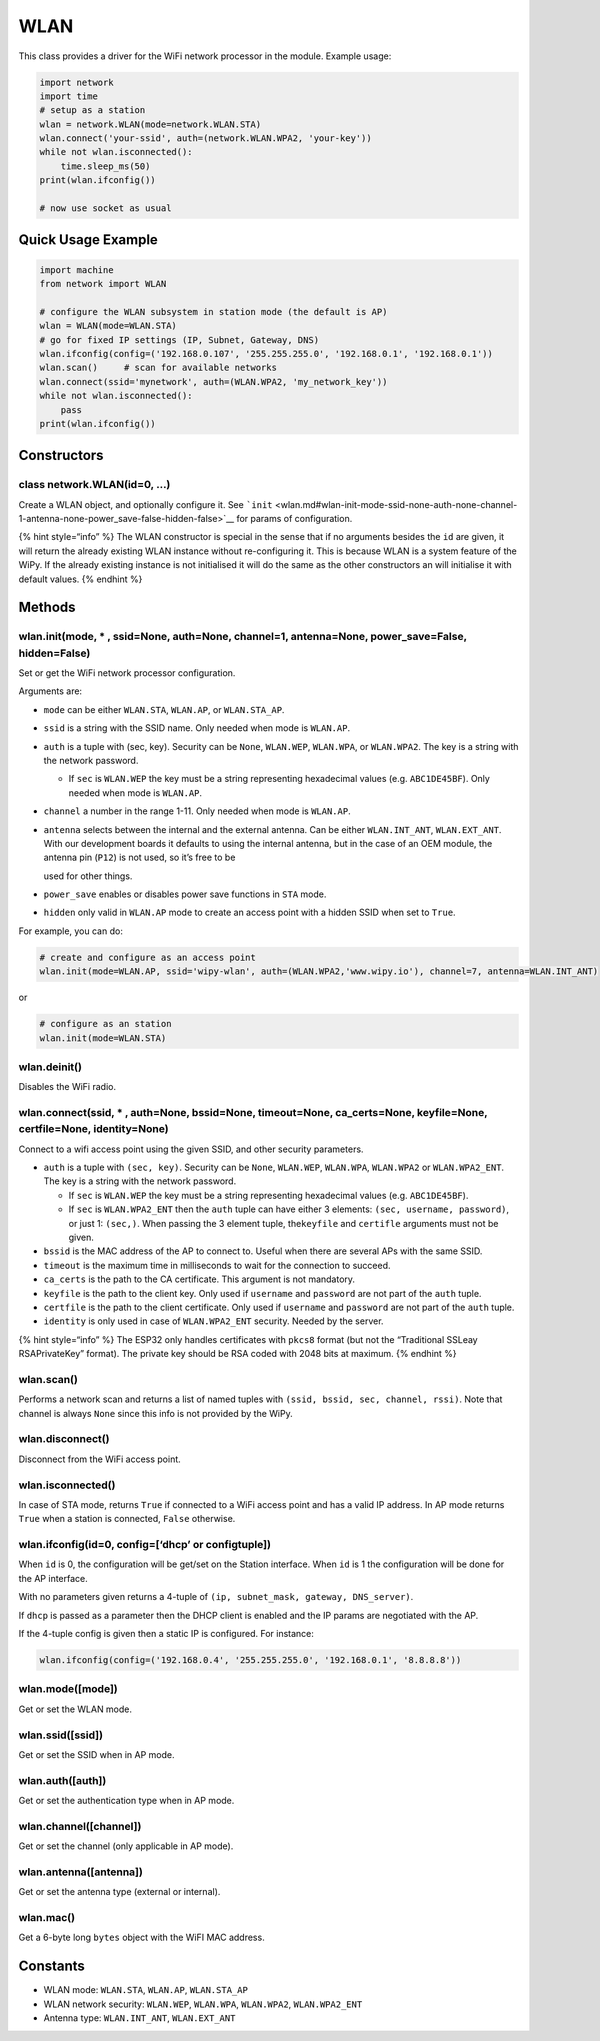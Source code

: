 WLAN
====

This class provides a driver for the WiFi network processor in the
module. Example usage:

.. code:: python

   import network
   import time
   # setup as a station
   wlan = network.WLAN(mode=network.WLAN.STA)
   wlan.connect('your-ssid', auth=(network.WLAN.WPA2, 'your-key'))
   while not wlan.isconnected():
       time.sleep_ms(50)
   print(wlan.ifconfig())

   # now use socket as usual

Quick Usage Example
-------------------

.. code:: python

   import machine
   from network import WLAN

   # configure the WLAN subsystem in station mode (the default is AP)
   wlan = WLAN(mode=WLAN.STA)
   # go for fixed IP settings (IP, Subnet, Gateway, DNS)
   wlan.ifconfig(config=('192.168.0.107', '255.255.255.0', '192.168.0.1', '192.168.0.1'))
   wlan.scan()     # scan for available networks
   wlan.connect(ssid='mynetwork', auth=(WLAN.WPA2, 'my_network_key'))
   while not wlan.isconnected():
       pass
   print(wlan.ifconfig())

Constructors
------------

class network.WLAN(id=0, …)
^^^^^^^^^^^^^^^^^^^^^^^^^^^

Create a WLAN object, and optionally configure it. See
```init`` <wlan.md#wlan-init-mode-ssid-none-auth-none-channel-1-antenna-none-power_save-false-hidden-false>`__
for params of configuration.

{% hint style=“info” %} The WLAN constructor is special in the sense
that if no arguments besides the ``id`` are given, it will return the
already existing WLAN instance without re-configuring it. This is
because WLAN is a system feature of the WiPy. If the already existing
instance is not initialised it will do the same as the other
constructors an will initialise it with default values. {% endhint %}

Methods
-------

wlan.init(mode, \* , ssid=None, auth=None, channel=1, antenna=None, power_save=False, hidden=False)
^^^^^^^^^^^^^^^^^^^^^^^^^^^^^^^^^^^^^^^^^^^^^^^^^^^^^^^^^^^^^^^^^^^^^^^^^^^^^^^^^^^^^^^^^^^^^^^^^^^

Set or get the WiFi network processor configuration.

Arguments are:

-  ``mode`` can be either ``WLAN.STA``, ``WLAN.AP``, or ``WLAN.STA_AP``.
-  ``ssid`` is a string with the SSID name. Only needed when mode is
   ``WLAN.AP``.
-  ``auth`` is a tuple with (sec, key). Security can be ``None``,
   ``WLAN.WEP``, ``WLAN.WPA``, or ``WLAN.WPA2``. The key is a string
   with the network password.

   -  If ``sec`` is ``WLAN.WEP`` the key must be a string representing
      hexadecimal values (e.g. ``ABC1DE45BF``). Only needed when mode is
      ``WLAN.AP``.

-  ``channel`` a number in the range 1-11. Only needed when mode is
   ``WLAN.AP``.
-  ``antenna`` selects between the internal and the external antenna.
   Can be either ``WLAN.INT_ANT``, ``WLAN.EXT_ANT``. With our
   development boards it defaults to using the internal antenna, but in
   the case of an OEM module, the antenna pin (``P12``) is not used, so
   it’s free to be

   used for other things.

-  ``power_save`` enables or disables power save functions in ``STA``
   mode.
-  ``hidden`` only valid in ``WLAN.AP`` mode to create an access point
   with a hidden SSID when set to ``True``.

For example, you can do:

.. code:: python

   # create and configure as an access point
   wlan.init(mode=WLAN.AP, ssid='wipy-wlan', auth=(WLAN.WPA2,'www.wipy.io'), channel=7, antenna=WLAN.INT_ANT)

or

.. code:: python

   # configure as an station
   wlan.init(mode=WLAN.STA)

wlan.deinit()
^^^^^^^^^^^^^

Disables the WiFi radio.

wlan.connect(ssid, \* , auth=None, bssid=None, timeout=None, ca_certs=None, keyfile=None, certfile=None, identity=None)
^^^^^^^^^^^^^^^^^^^^^^^^^^^^^^^^^^^^^^^^^^^^^^^^^^^^^^^^^^^^^^^^^^^^^^^^^^^^^^^^^^^^^^^^^^^^^^^^^^^^^^^^^^^^^^^^^^^^^^^

Connect to a wifi access point using the given SSID, and other security
parameters.

-  ``auth`` is a tuple with ``(sec, key)``. Security can be ``None``,
   ``WLAN.WEP``, ``WLAN.WPA``, ``WLAN.WPA2`` or ``WLAN.WPA2_ENT``. The
   key is a string with the network password.

   -  If ``sec`` is ``WLAN.WEP`` the key must be a string representing
      hexadecimal values (e.g. ``ABC1DE45BF``).
   -  If ``sec`` is ``WLAN.WPA2_ENT`` then the ``auth`` tuple can have
      either 3 elements: ``(sec, username, password)``, or just 1:
      ``(sec,)``. When passing the 3 element tuple, the\ ``keyfile`` and
      ``certifle`` arguments must not be given.

-  ``bssid`` is the MAC address of the AP to connect to. Useful when
   there are several APs with the same SSID.
-  ``timeout`` is the maximum time in milliseconds to wait for the
   connection to succeed.
-  ``ca_certs`` is the path to the CA certificate. This argument is not
   mandatory.
-  ``keyfile`` is the path to the client key. Only used if ``username``
   and ``password`` are not part of the ``auth`` tuple.
-  ``certfile`` is the path to the client certificate. Only used if
   ``username`` and ``password`` are not part of the ``auth`` tuple.
-  ``identity`` is only used in case of ``WLAN.WPA2_ENT`` security.
   Needed by the server.

{% hint style=“info” %} The ESP32 only handles certificates with
``pkcs8`` format (but not the “Traditional SSLeay RSAPrivateKey”
format). The private key should be RSA coded with 2048 bits at maximum.
{% endhint %}

wlan.scan()
^^^^^^^^^^^

Performs a network scan and returns a list of named tuples with
``(ssid, bssid, sec, channel, rssi)``. Note that channel is always
``None`` since this info is not provided by the WiPy.

wlan.disconnect()
^^^^^^^^^^^^^^^^^

Disconnect from the WiFi access point.

wlan.isconnected()
^^^^^^^^^^^^^^^^^^

In case of STA mode, returns ``True`` if connected to a WiFi access
point and has a valid IP address. In AP mode returns ``True`` when a
station is connected, ``False`` otherwise.

wlan.ifconfig(id=0, config=[‘dhcp’ or configtuple])
^^^^^^^^^^^^^^^^^^^^^^^^^^^^^^^^^^^^^^^^^^^^^^^^^^^

When ``id`` is 0, the configuration will be get/set on the Station
interface. When ``id`` is 1 the configuration will be done for the AP
interface.

With no parameters given returns a 4-tuple of
``(ip, subnet_mask, gateway, DNS_server)``.

If ``dhcp`` is passed as a parameter then the DHCP client is enabled and
the IP params are negotiated with the AP.

If the 4-tuple config is given then a static IP is configured. For
instance:

.. code:: python

   wlan.ifconfig(config=('192.168.0.4', '255.255.255.0', '192.168.0.1', '8.8.8.8'))

wlan.mode([mode])
^^^^^^^^^^^^^^^^^

Get or set the WLAN mode.

wlan.ssid([ssid])
^^^^^^^^^^^^^^^^^

Get or set the SSID when in AP mode.

wlan.auth([auth])
^^^^^^^^^^^^^^^^^

Get or set the authentication type when in AP mode.

wlan.channel([channel])
^^^^^^^^^^^^^^^^^^^^^^^

Get or set the channel (only applicable in AP mode).

wlan.antenna([antenna])
^^^^^^^^^^^^^^^^^^^^^^^

Get or set the antenna type (external or internal).

wlan.mac()
^^^^^^^^^^

Get a 6-byte long ``bytes`` object with the WiFI MAC address.

Constants
---------

-  WLAN mode: ``WLAN.STA``, ``WLAN.AP``, ``WLAN.STA_AP``
-  WLAN network security: ``WLAN.WEP``, ``WLAN.WPA``, ``WLAN.WPA2``,
   ``WLAN.WPA2_ENT``
-  Antenna type: ``WLAN.INT_ANT``, ``WLAN.EXT_ANT``
